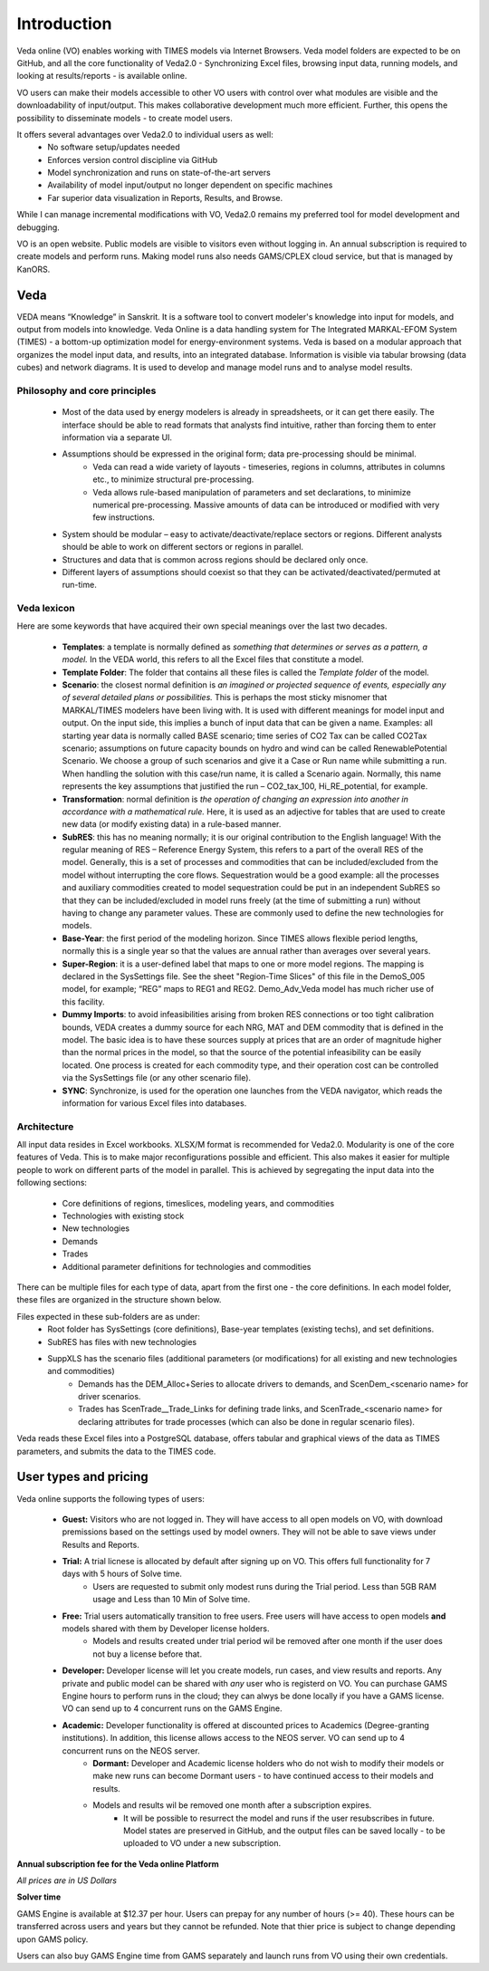 #############
Introduction
#############

Veda online (VO) enables working with TIMES models via Internet Browsers. Veda model folders are expected to be on GitHub, and all the core functionality of Veda2.0 - Synchronizing Excel files,
browsing input data, running models, and looking at results/reports - is available online.

VO users can make their models accessible to other VO users with control over what modules are visible and the downloadability of input/output. This makes collaborative development
much more efficient. Further, this opens the possibility to disseminate models - to create model users.

It offers several advantages over Veda2.0 to individual users as well:
    * No software setup/updates needed
    * Enforces version control discipline via GitHub
    * Model synchronization and runs on state-of-the-art servers
    * Availability of model input/output no longer dependent on specific machines
    * Far superior data visualization in Reports, Results, and Browse.

While I can manage incremental modifications with VO, Veda2.0 remains my preferred tool for model development and debugging.

VO is an open website. Public models are visible to visitors even without logging in. An annual subscription is required to create models and perform runs. Making model runs
also needs GAMS/CPLEX cloud service, but that is managed by KanORS.

Veda
^^^^
VEDA means “Knowledge” in Sanskrit. It is a software tool to convert modeler's knowledge into input for models, and output from models into knowledge.
Veda Online is a data handling system for The Integrated MARKAL-EFOM System (TIMES) - a bottom-up optimization model for energy-environment systems.
Veda is based on a modular approach that organizes the model input data, and results, into an integrated database.
Information is visible via tabular browsing (data cubes) and network diagrams.
It is used to develop and manage model runs and to analyse model results.

Philosophy and core principles
==============================
    * Most of the data used by energy modelers is already in spreadsheets, or it can get there easily. The interface should be able to read formats that analysts find intuitive, rather than forcing them to enter information via a separate UI.
    * Assumptions should be expressed in the original form; data pre-processing should be minimal.
        * Veda can read a wide variety of layouts - timeseries, regions in columns, attributes in columns etc., to minimize structural pre-processing.
        * Veda allows rule-based manipulation of parameters and set declarations, to minimize numerical pre-processing. Massive amounts of data can be introduced or modified with very few instructions.
    * System should be modular – easy to activate/deactivate/replace sectors or regions. Different analysts should be able to work on different sectors or regions in parallel.
    * Structures and data that is common across regions should be declared only once.
    * Different layers of assumptions should coexist so that they can be activated/deactivated/permuted at run-time.

Veda lexicon
============
Here are some keywords that have acquired their own special meanings over the last two decades.

    * **Templates**: a template is normally defined as *something that determines or serves as a pattern, a model.* In the VEDA world, this refers to all the Excel files that constitute a model.
    * **Template Folder**: The folder that contains all these files is called the *Template folder* of the model.
    * **Scenario**: the closest normal definition is *an imagined or projected sequence of events, especially any of several detailed plans or possibilities.* This is perhaps the most sticky misnomer that MARKAL/TIMES modelers have been living with. It is used with different meanings for model input and output. On the input side, this implies a bunch of input data that can be given a name. Examples: all starting year data is normally called BASE scenario; time series of CO2 Tax can be called CO2Tax scenario; assumptions on future capacity bounds on hydro and wind can be called RenewablePotential Scenario. We choose a group of such scenarios and give it a Case or Run name while submitting a run. When handling the solution with this case/run name, it is called a Scenario again. Normally, this name represents the key assumptions that justified the run – CO2_tax_100, Hi_RE_potential, for example.
    * **Transformation**: normal definition is *the operation of changing an expression into another in accordance with a mathematical rule.* Here, it is used as an adjective for tables that are used to create new data (or modify existing data) in a rule-based manner.
    * **SubRES**: this has no meaning normally; it is our original contribution to the English language! With the regular meaning of RES – Reference Energy System, this refers to a part of the overall RES of the model. Generally, this is a set of processes and commodities that can be included/excluded from the model without interrupting the core flows. Sequestration would be a good example: all the processes and auxiliary commodities created to model sequestration could be put in an independent SubRES so that they can be included/excluded in model runs freely (at the time of submitting a run) without having to change any parameter values. These are commonly used to define the new technologies for models.
    * **Base-Year**: the first period of the modeling horizon. Since TIMES allows flexible period lengths, normally this is a single year so that the values are annual rather than averages over several years.
    * **Super-Region**: it is a user-defined label that maps to one or more model regions. The mapping is declared in the SysSettings file. See the sheet "Region-Time Slices" of this file in the DemoS_005 model, for example; “REG” maps to REG1 and REG2. Demo_Adv_Veda model has much richer use of this facility.
    * **Dummy Imports**: to avoid infeasibilities arising from broken RES connections or too tight calibration bounds, VEDA creates a dummy source for each NRG, MAT and DEM commodity that is defined in the model. The basic idea is to have these sources supply at prices that are an order of magnitude higher than the normal prices in the model, so that the source of the potential infeasibility can be easily located. One process is created for each commodity type, and their operation cost can be controlled via the SysSettings file (or any other scenario file).
    * **SYNC**: Synchronize, is used for the operation one launches from the VEDA navigator, which reads the information for various Excel files into databases.

Architecture
============
All input data resides in Excel workbooks. XLSX/M format is recommended for Veda2.0. Modularity is one of the core features of Veda. This is to make major reconfigurations
possible and efficient. This also makes it easier for multiple people to work on different parts of the model in parallel. This is achieved by segregating the input data into the following sections:

    * Core definitions of regions, timeslices, modeling years, and commodities
    * Technologies with existing stock
    * New technologies
    * Demands
    * Trades
    * Additional parameter definitions for technologies and commodities

There can be multiple files for each type of data, apart from the first one - the core definitions. In each model folder, these files are organized in the structure shown below.

.. image:: images/veda_folder_structure.png
    :width: 700

Files expected in these sub-folders are as under:
    * Root folder has SysSettings (core definitions), Base-year templates (existing techs), and set definitions.
    * SubRES has files with new technologies
    * SuppXLS has the scenario files (additional parameters (or modifications) for all existing and new technologies and commodities)
        * Demands has the DEM_Alloc+Series to allocate drivers to demands, and ScenDem_<scenario name> for driver scenarios.
        * Trades has ScenTrade__Trade_Links for defining trade links, and ScenTrade_<scenario name> for declaring attributes for trade processes (which can also be done in regular scenario files).

Veda reads these Excel files into a PostgreSQL database, offers tabular and graphical views of the data as TIMES parameters, and submits the data to the TIMES
code.

.. image:: images/data_flow_and_files.PNG
    :width: 700

User types and pricing
^^^^^^^^^^^^^^^^^^^^^^

Veda online supports the following types of users:

    * **Guest:** Visitors who are not logged in. They will have access to all open models on VO, with download premissions based on the settings used by model owners. They will not be able to save views under Results and Reports.
    * **Trial:** A trial licnese is allocated by default after signing up on VO. This offers full functionality for 7 days with 5 hours of Solve time.
        * Users are requested to submit only modest runs during the Trial period. Less than 5GB RAM usage and Less than 10 Min of Solve time.
    * **Free:** Trial users automatically transition to free users. Free users will have access to open models **and** models shared with them by Developer license holders.
        * Models and results created under trial period wil be removed after one month if the user does not buy a license before that.
    * **Developer:** Developer license will let you create models, run cases, and view results and reports. Any private and public model can be shared with *any* user who is registerd on VO. You can purchase GAMS Engine hours to perform runs in the cloud; they can alwys be done locally if you have a GAMS license. VO can send up to 4 concurrent runs on the GAMS Engine.
    * **Academic:** Developer functionality is offered at discounted prices to Academics (Degree-granting institutions). In addition, this license allows access to the NEOS server. VO can send up to 4 concurrent runs on the NEOS server.
        * **Dormant:** Developer and Academic license holders who do not wish to modify their models or make new runs can become Dormant users - to have continued access to their models and results.
        * Models and results wil be removed one month after a subscription expires.
            * It will be possible to resurrect the model and runs if the user resubscribes in future. Model states are preserved in GitHub, and the output files can be saved locally - to be uploaded to VO under a new subscription.

**Annual subscription fee for the Veda online Platform**

*All prices are in US Dollars*

.. csv-table::
        :file: tables/pricing_vo.csv
        :widths: 1,1,1,1,2
        :header-rows: 1

**Solver time**

GAMS Engine is available at $12.37 per hour. Users can prepay for any number of hours (>= 40). These hours can be transferred across users and years but they cannot be
refunded. Note that thier price is subject to change depending upon GAMS policy.

.. csv-table::
        :file: tables/pricing_ge.csv
        :widths: 1,1,1,1,2
        :header-rows: 1

Users can also buy GAMS Engine time from GAMS separately and launch runs from VO using their own credentials.